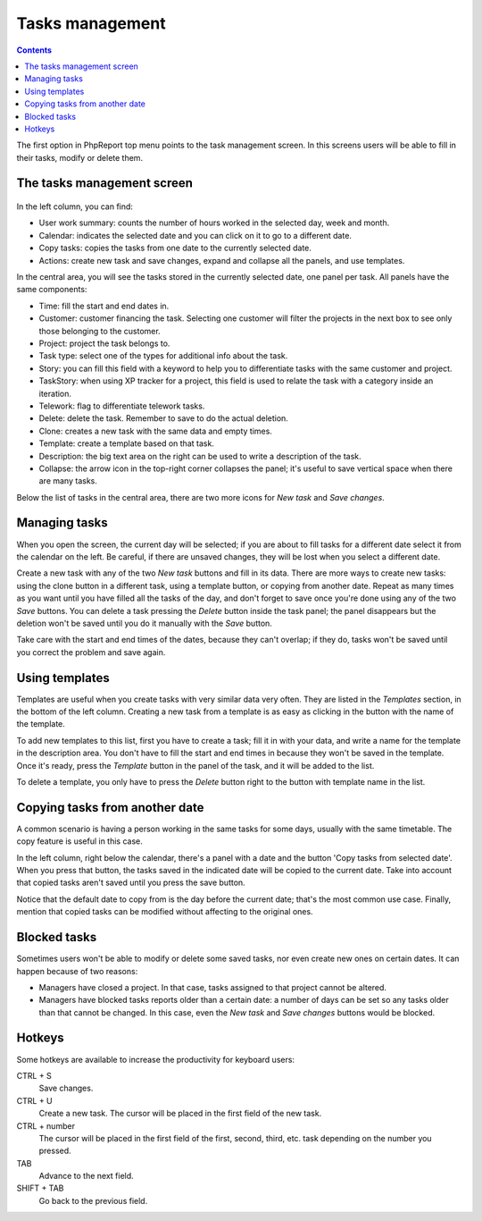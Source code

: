 Tasks management
################

.. contents::

The first option in PhpReport top menu points to the task management screen. In
this screens users will be able to fill in their tasks, modify or delete them.

.. figure:: i/tasks-menu.png

The tasks management screen
===========================

.. figure:: i/tasks-screen.png

In the left column, you can find:

* User work summary: counts the number of hours worked in the selected day, week
  and month.

* Calendar: indicates the selected date and you can click on it to go to a
  different date.

* Copy tasks: copies the tasks from one date to the currently selected date.

* Actions: create new task and save changes, expand and collapse all the panels,
  and use templates.

In the central area, you will see the tasks stored in the currently selected
date, one panel per task. All panels have the same components:

* Time: fill the start and end dates in.

* Customer: customer financing the task. Selecting one customer will filter the
  projects in the next box to see only those belonging to the customer.

* Project: project the task belongs to.

* Task type: select one of the types for additional info about the task.

* Story: you can fill this field with a keyword to help you to differentiate
  tasks with the same customer and project.

* TaskStory: when using XP tracker for a project, this field is used to relate
  the task with a category inside an iteration.

* Telework: flag to differentiate telework tasks.

* Delete: delete the task. Remember to save to do the actual deletion.

* Clone: creates a new task with the same data and empty times.

* Template: create a template based on that task.

* Description: the big text area on the right can be used to write a description
  of the task.

* Collapse: the arrow icon in the top-right corner collapses the panel; it's
  useful to save vertical space when there are many tasks.

Below the list of tasks in the central area, there are two more icons for *New
task* and *Save changes*.

Managing tasks
==============

When you open the screen, the current day will be selected; if you are about to
fill tasks for a different date select it from the calendar on the left. Be
careful, if there are unsaved changes, they will be lost when you select a
different date.

Create a new task with any of the two *New task* buttons and fill in its data.
There are more ways to create new tasks: using the clone button in a different
task, using a template button, or copying from another date.
Repeat as many times as you want until you have filled all the tasks of the day,
and don't forget to save once you're done using any of the two *Save* buttons.
You can delete a task pressing the *Delete* button inside the task panel; the
panel disappears but the deletion won't be saved until you do it manually with
the *Save* button.

Take care with the start and end times of the dates, because they can't overlap;
if they do, tasks won't be saved until you correct the problem and save again.

Using templates
===============

Templates are useful when you create tasks with very similar data very often.
They are listed in the *Templates* section, in the bottom of the left column.
Creating a new task from a template is as easy as clicking in the button with
the name of the template.

To add new templates to this list, first you have to create a task; fill it in
with your data, and write a name for the template in the description area. You
don't have to fill the start and end times in because they won't be saved in the
template. Once it's ready, press the *Template* button in the panel of the task,
and it will be added to the list.

To delete a template, you only have to press the *Delete* button right to the
button with template name in the list.

Copying tasks from another date
===============================

A common scenario is having a person working in the same tasks for some days,
usually with the same timetable. The copy feature is useful in this case.

In the left column, right below the calendar, there's a panel with a date and
the button 'Copy tasks from selected date'. When you press that button, the
tasks saved in the indicated date will be copied to the current date. Take into
account that copied tasks aren't saved until you press the save button.

Notice that the default date to copy from is the day before the current date;
that's the most common use case. Finally, mention that copied tasks can be
modified without affecting to the original ones.

Blocked tasks
=============

Sometimes users won't be able to modify or delete some saved tasks, nor even
create new ones on certain dates. It can happen because of two reasons:

* Managers have closed a project. In that case, tasks assigned to that project
  cannot be altered.

* Managers have blocked tasks reports older than a certain date: a number of
  days can be set so any tasks older than that cannot be changed. In this case,
  even the *New task* and *Save changes* buttons would be blocked.

Hotkeys
=======

Some hotkeys are available to increase the productivity for keyboard users:

CTRL + S
  Save changes.

CTRL + U
  Create a new task. The cursor will be placed in the first field of the new
  task.

CTRL + number
  The cursor will be placed in the first field of the first, second, third, etc.
  task depending on the number you pressed.

TAB
  Advance to the next field.

SHIFT + TAB
  Go back to the previous field.
